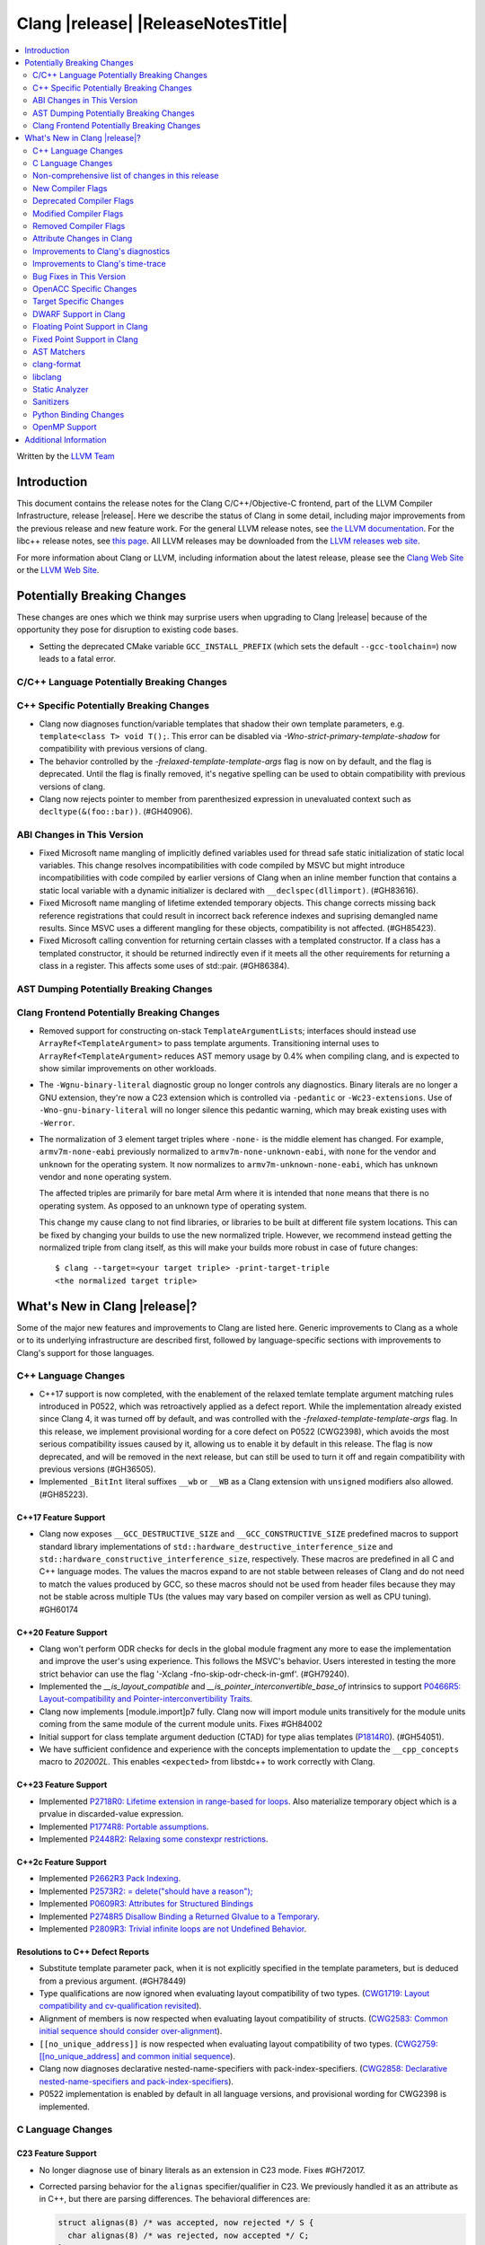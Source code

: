 ===========================================
Clang |release| |ReleaseNotesTitle|
===========================================

.. contents::
   :local:
   :depth: 2

Written by the `LLVM Team <https://llvm.org/>`_

.. only:: PreRelease

  .. warning::
     These are in-progress notes for the upcoming Clang |version| release.
     Release notes for previous releases can be found on
     `the Releases Page <https://llvm.org/releases/>`_.

Introduction
============

This document contains the release notes for the Clang C/C++/Objective-C
frontend, part of the LLVM Compiler Infrastructure, release |release|. Here we
describe the status of Clang in some detail, including major
improvements from the previous release and new feature work. For the
general LLVM release notes, see `the LLVM
documentation <https://llvm.org/docs/ReleaseNotes.html>`_. For the libc++ release notes,
see `this page <https://libcxx.llvm.org/ReleaseNotes.html>`_. All LLVM releases
may be downloaded from the `LLVM releases web site <https://llvm.org/releases/>`_.

For more information about Clang or LLVM, including information about the
latest release, please see the `Clang Web Site <https://clang.llvm.org>`_ or the
`LLVM Web Site <https://llvm.org>`_.

Potentially Breaking Changes
============================
These changes are ones which we think may surprise users when upgrading to
Clang |release| because of the opportunity they pose for disruption to existing
code bases.

- Setting the deprecated CMake variable ``GCC_INSTALL_PREFIX`` (which sets the
  default ``--gcc-toolchain=``) now leads to a fatal error.

C/C++ Language Potentially Breaking Changes
-------------------------------------------

C++ Specific Potentially Breaking Changes
-----------------------------------------
- Clang now diagnoses function/variable templates that shadow their own template parameters, e.g. ``template<class T> void T();``.
  This error can be disabled via `-Wno-strict-primary-template-shadow` for compatibility with previous versions of clang.

- The behavior controlled by the `-frelaxed-template-template-args` flag is now
  on by default, and the flag is deprecated. Until the flag is finally removed,
  it's negative spelling can be used to obtain compatibility with previous
  versions of clang.

- Clang now rejects pointer to member from parenthesized expression in unevaluated context such as ``decltype(&(foo::bar))``. (#GH40906).

ABI Changes in This Version
---------------------------
- Fixed Microsoft name mangling of implicitly defined variables used for thread
  safe static initialization of static local variables. This change resolves
  incompatibilities with code compiled by MSVC but might introduce
  incompatibilities with code compiled by earlier versions of Clang when an
  inline member function that contains a static local variable with a dynamic
  initializer is declared with ``__declspec(dllimport)``. (#GH83616).

- Fixed Microsoft name mangling of lifetime extended temporary objects. This
  change corrects missing back reference registrations that could result in
  incorrect back reference indexes and suprising demangled name results. Since
  MSVC uses a different mangling for these objects, compatibility is not affected.
  (#GH85423).

- Fixed Microsoft calling convention for returning certain classes with a
  templated constructor. If a class has a templated constructor, it should
  be returned indirectly even if it meets all the other requirements for
  returning a class in a register. This affects some uses of std::pair.
  (#GH86384).

AST Dumping Potentially Breaking Changes
----------------------------------------

Clang Frontend Potentially Breaking Changes
-------------------------------------------
- Removed support for constructing on-stack ``TemplateArgumentList``\ s; interfaces should instead
  use ``ArrayRef<TemplateArgument>`` to pass template arguments. Transitioning internal uses to
  ``ArrayRef<TemplateArgument>`` reduces AST memory usage by 0.4% when compiling clang, and is
  expected to show similar improvements on other workloads.

- The ``-Wgnu-binary-literal`` diagnostic group no longer controls any
  diagnostics. Binary literals are no longer a GNU extension, they're now a C23
  extension which is controlled via ``-pedantic`` or ``-Wc23-extensions``. Use
  of ``-Wno-gnu-binary-literal`` will no longer silence this pedantic warning,
  which may break existing uses with ``-Werror``.

- The normalization of 3 element target triples where ``-none-`` is the middle
  element has changed. For example, ``armv7m-none-eabi`` previously normalized
  to ``armv7m-none-unknown-eabi``, with ``none`` for the vendor and ``unknown``
  for the operating system. It now normalizes to ``armv7m-unknown-none-eabi``,
  which has ``unknown`` vendor and ``none`` operating system.

  The affected triples are primarily for bare metal Arm where it is intended
  that ``none`` means that there is no operating system. As opposed to an unknown
  type of operating system.

  This change my cause clang to not find libraries, or libraries to be built at
  different file system locations. This can be fixed by changing your builds to
  use the new normalized triple. However, we recommend instead getting the
  normalized triple from clang itself, as this will make your builds more
  robust in case of future changes::

    $ clang --target=<your target triple> -print-target-triple
    <the normalized target triple>

What's New in Clang |release|?
==============================
Some of the major new features and improvements to Clang are listed
here. Generic improvements to Clang as a whole or to its underlying
infrastructure are described first, followed by language-specific
sections with improvements to Clang's support for those languages.

C++ Language Changes
--------------------
- C++17 support is now completed, with the enablement of the
  relaxed temlate template argument matching rules introduced in P0522,
  which was retroactively applied as a defect report.
  While the implementation already existed since Clang 4, it was turned off by
  default, and was controlled with the `-frelaxed-template-template-args` flag.
  In this release, we implement provisional wording for a core defect on
  P0522 (CWG2398), which avoids the most serious compatibility issues caused
  by it, allowing us to enable it by default in this release.
  The flag is now deprecated, and will be removed in the next release, but can
  still be used to turn it off and regain compatibility with previous versions
  (#GH36505).
- Implemented ``_BitInt`` literal suffixes ``__wb`` or ``__WB`` as a Clang extension with ``unsigned`` modifiers also allowed. (#GH85223).

C++17 Feature Support
^^^^^^^^^^^^^^^^^^^^^
- Clang now exposes ``__GCC_DESTRUCTIVE_SIZE`` and ``__GCC_CONSTRUCTIVE_SIZE``
  predefined macros to support standard library implementations of
  ``std::hardware_destructive_interference_size`` and
  ``std::hardware_constructive_interference_size``, respectively. These macros
  are predefined in all C and C++ language modes. The values the macros
  expand to are not stable between releases of Clang and do not need to match
  the values produced by GCC, so these macros should not be used from header
  files because they may not be stable across multiple TUs (the values may vary
  based on compiler version as well as CPU tuning). #GH60174

C++20 Feature Support
^^^^^^^^^^^^^^^^^^^^^

- Clang won't perform ODR checks for decls in the global module fragment any
  more to ease the implementation and improve the user's using experience.
  This follows the MSVC's behavior. Users interested in testing the more strict
  behavior can use the flag '-Xclang -fno-skip-odr-check-in-gmf'.
  (#GH79240).

- Implemented the `__is_layout_compatible` and `__is_pointer_interconvertible_base_of`
  intrinsics to support
  `P0466R5: Layout-compatibility and Pointer-interconvertibility Traits <https://wg21.link/P0466R5>`_.

- Clang now implements [module.import]p7 fully. Clang now will import module
  units transitively for the module units coming from the same module of the
  current module units. Fixes #GH84002

- Initial support for class template argument deduction (CTAD) for type alias
  templates (`P1814R0 <https://wg21.link/p1814r0>`_).
  (#GH54051).

- We have sufficient confidence and experience with the concepts implementation
  to update the ``__cpp_concepts`` macro to `202002L`. This enables
  ``<expected>`` from libstdc++ to work correctly with Clang.

C++23 Feature Support
^^^^^^^^^^^^^^^^^^^^^

- Implemented `P2718R0: Lifetime extension in range-based for loops <https://wg21.link/P2718R0>`_. Also
  materialize temporary object which is a prvalue in discarded-value expression.
- Implemented `P1774R8: Portable assumptions <https://wg21.link/P1774R8>`_.

- Implemented `P2448R2: Relaxing some constexpr restrictions <https://wg21.link/P2448R2>`_.

C++2c Feature Support
^^^^^^^^^^^^^^^^^^^^^

- Implemented `P2662R3 Pack Indexing <https://wg21.link/P2662R3>`_.

- Implemented `P2573R2: = delete("should have a reason"); <https://wg21.link/P2573R2>`_

- Implemented `P0609R3: Attributes for Structured Bindings <https://wg21.link/P0609R3>`_

- Implemented `P2748R5 Disallow Binding a Returned Glvalue to a Temporary <https://wg21.link/P2748R5>`_.

- Implemented `P2809R3: Trivial infinite loops are not Undefined Behavior <https://wg21.link/P2809R3>`_.


Resolutions to C++ Defect Reports
^^^^^^^^^^^^^^^^^^^^^^^^^^^^^^^^^
- Substitute template parameter pack, when it is not explicitly specified
  in the template parameters, but is deduced from a previous argument. (#GH78449)

- Type qualifications are now ignored when evaluating layout compatibility
  of two types.
  (`CWG1719: Layout compatibility and cv-qualification revisited <https://cplusplus.github.io/CWG/issues/1719.html>`_).

- Alignment of members is now respected when evaluating layout compatibility
  of structs.
  (`CWG2583: Common initial sequence should consider over-alignment <https://cplusplus.github.io/CWG/issues/2583.html>`_).

- ``[[no_unique_address]]`` is now respected when evaluating layout
  compatibility of two types.
  (`CWG2759: [[no_unique_address] and common initial sequence  <https://cplusplus.github.io/CWG/issues/2759.html>`_).

- Clang now diagnoses declarative nested-name-specifiers with pack-index-specifiers.
  (`CWG2858: Declarative nested-name-specifiers and pack-index-specifiers <https://cplusplus.github.io/CWG/issues/2858.html>`_).

- P0522 implementation is enabled by default in all language versions, and
  provisional wording for CWG2398 is implemented.

C Language Changes
------------------

C23 Feature Support
^^^^^^^^^^^^^^^^^^^
- No longer diagnose use of binary literals as an extension in C23 mode. Fixes
  #GH72017.

- Corrected parsing behavior for the ``alignas`` specifier/qualifier in C23. We
  previously handled it as an attribute as in C++, but there are parsing
  differences. The behavioral differences are:

  .. code-block:: c

     struct alignas(8) /* was accepted, now rejected */ S {
       char alignas(8) /* was rejected, now accepted */ C;
     };
     int i alignas(8) /* was accepted, now rejected */ ;

  Fixes (#GH81472).

- Clang now generates predefined macros of the form ``__TYPE_FMTB__`` and
  ``__TYPE_FMTb__`` (e.g., ``__UINT_FAST64_FMTB__``) in C23 mode for use with
  macros typically exposed from ``<inttypes.h>``, such as ``PRIb8``. (#GH81896)

- Clang now supports `N3018 The constexpr specifier for object definitions`
  <https://www.open-std.org/jtc1/sc22/wg14/www/docs/n3018.htm>`_.

- Properly promote bit-fields of bit-precise integer types to the field's type
  rather than to ``int``. #GH87641

Non-comprehensive list of changes in this release
-------------------------------------------------

- Added ``__builtin_readsteadycounter`` for reading fixed frequency hardware
  counters.

- ``__builtin_addc``, ``__builtin_subc``, and the other sizes of those
  builtins are now constexpr and may be used in constant expressions.

- Added ``__builtin_popcountg`` as a type-generic alternative to
  ``__builtin_popcount{,l,ll}`` with support for any unsigned integer type. Like
  the previous builtins, this new builtin is constexpr and may be used in
  constant expressions.

- Lambda expressions are now accepted in C++03 mode as an extension.

- Added ``__builtin_clzg`` and ``__builtin_ctzg`` as type-generic alternatives
  to ``__builtin_clz{,s,l,ll}`` and ``__builtin_ctz{,s,l,ll}`` respectively,
  with support for any unsigned integer type. Like the previous builtins, these
  new builtins are constexpr and may be used in constant expressions.

- ``__typeof_unqual__`` is available in all C modes as an extension, which behaves
  like ``typeof_unqual`` from C23, similar to ``__typeof__`` and ``typeof``.

- ``__builtin_reduce_{add|mul|xor|or|and|min|max}`` builtins now support scalable vectors.

* Shared libraries linked with either the ``-ffast-math``, ``-Ofast``, or
  ``-funsafe-math-optimizations`` flags will no longer enable flush-to-zero
  floating-point mode by default. This decision can be overridden with use of
  ``-mdaz-ftz``. This behavior now matches GCC's behavior.
  (`#57589 <https://github.com/llvm/llvm-project/issues/57589>`_)

* ``-fdenormal-fp-math=preserve-sign`` is no longer implied by ``-ffast-math``
  on x86 systems.

- Builtins ``__builtin_shufflevector()`` and ``__builtin_convertvector()`` may
  now be used within constant expressions.

New Compiler Flags
------------------
- ``-fsanitize=implicit-bitfield-conversion`` checks implicit truncation and
  sign change.
- ``-fsanitize=implicit-integer-conversion`` a group that replaces the previous
  group ``-fsanitize=implicit-conversion``.

- ``-Wmissing-designated-field-initializers``, grouped under ``-Wmissing-field-initializers``.
  This diagnostic can be disabled to make ``-Wmissing-field-initializers`` behave
  like it did before Clang 18.x. Fixes #GH56628

- ``-fexperimental-modules-reduced-bmi`` enables the Reduced BMI for C++20 named modules.
  See the document of standard C++ modules for details.

- ``-fexperimental-late-parse-attributes`` enables an experimental feature to
  allow late parsing certain attributes in specific contexts where they would
  not normally be late parsed.

Deprecated Compiler Flags
-------------------------

Modified Compiler Flags
-----------------------
- Added a new diagnostic flag ``-Wreturn-mismatch`` which is grouped under
  ``-Wreturn-type``, and moved some of the diagnostics previously controlled by
  ``-Wreturn-type`` under this new flag. Fixes #GH72116.
- ``-fsanitize=implicit-conversion`` is now a group for both
  ``-fsanitize=implicit-integer-conversion`` and
  ``-fsanitize=implicit-bitfield-conversion``.

- Added ``-Wcast-function-type-mismatch`` under the ``-Wcast-function-type``
  warning group. Moved the diagnostic previously controlled by
  ``-Wcast-function-type`` to the new warning group and added
  ``-Wcast-function-type-mismatch`` to ``-Wextra``. #GH76872

  .. code-block:: c

     int x(long);
     typedef int (f2)(void*);
     typedef int (f3)();

     void func(void) {
       // Diagnoses under -Wcast-function-type, -Wcast-function-type-mismatch,
       // -Wcast-function-type-strict, -Wextra
       f2 *b = (f2 *)x;
       // Diagnoses under -Wcast-function-type, -Wcast-function-type-strict
       f3 *c = (f3 *)x;
     }

- Carved out ``-Wformat`` warning about scoped enums into a subwarning and
  make it controlled by ``-Wformat-pedantic``. Fixes #GH88595.

- Trivial infinite loops (i.e loops with a constant controlling expresion
  evaluating to ``true`` and an empty body such as ``while(1);``)
  are considered infinite, even when the ``-ffinite-loop`` flag is set.

Removed Compiler Flags
-------------------------

- The ``-freroll-loops`` flag has been removed. It had no effect since Clang 13.
- ``-m[no-]unaligned-access`` is removed for RISC-V and LoongArch.
  ``-m[no-]strict-align``, also supported by GCC, should be used instead. (#GH85350)

Attribute Changes in Clang
--------------------------
- Introduced a new function attribute ``__attribute__((amdgpu_max_num_work_groups(x, y, z)))`` or
  ``[[clang::amdgpu_max_num_work_groups(x, y, z)]]`` for the AMDGPU target. This attribute can be
  attached to HIP or OpenCL kernel function definitions to provide an optimization hint. The parameters
  ``x``, ``y``, and ``z`` specify the maximum number of workgroups for the respective dimensions,
  and each must be a positive integer when provided. The parameter ``x`` is required, while ``y`` and
  ``z`` are optional with default value of 1.

- The ``swiftasynccc`` attribute is now considered to be a Clang extension
  rather than a language standard feature. Please use
  ``__has_extension(swiftasynccc)`` to check the availability of this attribute
  for the target platform instead of ``__has_feature(swiftasynccc)``. Also,
  added a new extension query ``__has_extension(swiftcc)`` corresponding to the
  ``__attribute__((swiftcc))`` attribute.

- The ``_Nullable`` and ``_Nonnull`` family of type attributes can now apply
  to certain C++ class types, such as smart pointers:
  ``void useObject(std::unique_ptr<Object> _Nonnull obj);``.

  This works for standard library types including ``unique_ptr``, ``shared_ptr``,
  and ``function``. See
  `the attribute reference documentation <https://llvm.org/docs/AttributeReference.html#nullability-attributes>`_
  for the full list.

- The ``_Nullable`` attribute can be applied to C++ class declarations:
  ``template <class T> class _Nullable MySmartPointer {};``.

  This allows the ``_Nullable`` and ``_Nonnull`` family of type attributes to
  apply to this class.

- Clang now warns that the ``exclude_from_explicit_instantiation`` attribute
  is ignored when applied to a local class or a member thereof.

- Introduced ``__attribute((wraps))__`` which can be added to type or variable
  declarations. Using an attributed type or variable in an arithmetic
  expression will define the overflow behavior for that expression as having
  two's complement wrap-around. These expressions cannot trigger integer
  overflow warnings or sanitizer warnings. They also cannot be optimized away
  by some eager UB optimizations.

  This attribute is only valid for C, as there are built-in language
  alternatives for other languages.

Improvements to Clang's diagnostics
-----------------------------------
- Clang now applies syntax highlighting to the code snippets it
  prints.

- Clang now diagnoses member template declarations with multiple declarators.

- Clang now diagnoses use of the ``template`` keyword after declarative nested
  name specifiers.

- The ``-Wshorten-64-to-32`` diagnostic is now grouped under ``-Wimplicit-int-conversion`` instead
   of ``-Wconversion``. Fixes #GH69444.

- Clang now uses thousand separators when printing large numbers in integer overflow diagnostics.
  Fixes #GH80939.

- Clang now diagnoses friend declarations with an ``enum`` elaborated-type-specifier in language modes after C++98.

- Added diagnostics for C11 keywords being incompatible with language standards
  before C11, under a new warning group: ``-Wpre-c11-compat``.

- Now diagnoses an enumeration constant whose value is larger than can be
  represented by ``unsigned long long``, which can happen with a large constant
  using the ``wb`` or ``uwb`` suffix. The maximal underlying type is currently
  ``unsigned long long``, but this behavior may change in the future when Clang
  implements
  `WG14 N3029 <https://www.open-std.org/jtc1/sc22/wg14/www/docs/n3029.htm>`_.
  (#GH69352).

- Clang now diagnoses extraneous template parameter lists as a language extension.

- Clang now diagnoses declarative nested name specifiers that name alias templates.

- Clang now diagnoses lambda function expressions being implicitly cast to boolean values, under ``-Wpointer-bool-conversion``.
  Fixes #GH82512.

- Clang now provides improved warnings for the ``cleanup`` attribute to detect misuse scenarios,
  such as attempting to call ``free`` on an unallocated object. Fixes #GH79443.

- Clang no longer warns when the ``bitand`` operator is used with boolean
  operands, distinguishing it from potential typographical errors or unintended
  bitwise operations. Fixes #GH77601.

- Clang now correctly diagnoses no arguments to a variadic macro parameter as a C23/C++20 extension.
  Fixes #GH84495.

- Clang no longer emits a ``-Wexit-time destructors`` warning on static variables explicitly
  annotated with the ``clang::always_destroy`` attribute.
  Fixes #GH68686, #GH86486

- ``-Wmicrosoft``, ``-Wgnu``, or ``-pedantic`` is now required to diagnose C99
  flexible array members in a union or alone in a struct. Fixes GH#84565.

- Clang now no longer diagnoses type definitions in ``offsetof`` in C23 mode.
  Fixes #GH83658.

- New ``-Wformat-signedness`` diagnostic that warn if the format string requires an
  unsigned argument and the argument is signed and vice versa.

- Clang now emits ``unused argument`` warning when the -fmodule-output flag is used
  with an input that is not of type c++-module.

- Clang emits a ``-Wreturn-stack-address`` warning if a function returns a pointer or
  reference to a struct literal. Fixes #GH8678

- Clang emits a ``-Wunused-but-set-variable`` warning on C++ variables whose declaration
  (with initializer) entirely consist the condition expression of a if/while/for construct
  but are not actually used in the body of the if/while/for construct. Fixes #GH41447

- Clang emits a diagnostic when a tentative array definition is assumed to have
  a single element, but that diagnostic was never given a diagnostic group.
  Added the ``-Wtentative-definition-array`` warning group to cover this.
  Fixes #GH87766

- Clang now uses the correct type-parameter-key (``class`` or ``typename``) when printing
  template template parameter declarations.

- Clang now diagnoses requires expressions with explicit object parameters.

- Clang now looks up members of the current instantiation in the template definition context
  if the current instantiation has no dependent base classes.

  .. code-block:: c++

     template<typename T>
     struct A {
       int f() {
         return this->x; // error: no member named 'x' in 'A<T>'
       }
     };

Improvements to Clang's time-trace
----------------------------------

Bug Fixes in This Version
-------------------------
- Clang's ``-Wundefined-func-template`` no longer warns on pure virtual
  functions. (#GH74016)

- Fixed missing warnings when comparing mismatched enumeration constants
  in C (#GH29217)

- Clang now accepts elaborated-type-specifiers that explicitly specialize
  a member class template for an implicit instantiation of a class template.

- Fixed missing warnings when doing bool-like conversions in C23 (#GH79435).
- Clang's ``-Wshadow`` no longer warns when an init-capture is named the same as
  a class field unless the lambda can capture this.
  Fixes (#GH71976)

- Clang now accepts qualified partial/explicit specializations of variable templates that
  are not nominable in the lookup context of the specialization.

- Clang now doesn't produce false-positive warning `-Wconstant-logical-operand`
  for logical operators in C23.
  Fixes (#GH64356).

- ``__is_trivially_relocatable`` no longer returns ``false`` for volatile-qualified types.
  Fixes (#GH77091).

- Clang no longer produces a false-positive `-Wunused-variable` warning
  for variables created through copy initialization having side-effects in C++17 and later.
  Fixes (#GH64356) (#GH79518).

- Fix value of predefined macro ``__FUNCTION__`` in MSVC compatibility mode.
  Fixes (#GH66114).

- Clang now emits errors for explicit specializations/instatiations of lambda call
  operator.
  Fixes (#GH83267).

- Fix crash on ill-formed partial specialization with CRTP.
  Fixes (#GH89374).

- Clang now correctly generates overloads for bit-precise integer types for
  builtin operators in C++. Fixes #GH82998.

- Fix crash when destructor definition is preceded with an equals sign.
  Fixes (#GH89544).

- When performing mixed arithmetic between ``_Complex`` floating-point types and integers,
  Clang now correctly promotes the integer to its corresponding real floating-point
  type only rather than to the complex type (e.g. ``_Complex float / int`` is now evaluated
  as ``_Complex float / float`` rather than ``_Complex float / _Complex float``), as mandated
  by the C standard. This significantly improves codegen of `*` and `/` especially.
  Fixes #GH31205.

- Fixes an assertion failure on invalid code when trying to define member
  functions in lambdas.

- Fixed a regression in CTAD that a friend declaration that befriends itself may cause
  incorrect constraint substitution. (#GH86769).

- Fixed an assertion failure on invalid InitListExpr in C89 mode (#GH88008).

- Fixed missing destructor calls when we branch from middle of an expression.
  This could happen through a branch in stmt-expr or in an expression containing a coroutine
  suspension. Fixes (#GH63818) (#GH88478).

- Clang will no longer diagnose an erroneous non-dependent ``switch`` condition
  during instantiation, and instead will only diagnose it once, during checking
  of the function template.

- Clang now allows the value of unroll count to be zero in ``#pragma GCC unroll`` and ``#pragma unroll``.
  The values of 0 and 1 block any unrolling of the loop. This keeps the same behavior with GCC.
  Fixes (`#88624 <https://github.com/llvm/llvm-project/issues/88624>`_).

- Clang will no longer emit a duplicate -Wunused-value warning for an expression
  `(A, B)` which evaluates to glvalue `B` that can be converted to non ODR-use. (#GH45783)

Bug Fixes to Compiler Builtins
^^^^^^^^^^^^^^^^^^^^^^^^^^^^^^

Bug Fixes to Attribute Support
^^^^^^^^^^^^^^^^^^^^^^^^^^^^^^

Bug Fixes to C++ Support
^^^^^^^^^^^^^^^^^^^^^^^^

- Fix crash when calling the constructor of an invalid class.
  (#GH10518) (#GH67914) (#GH78388)
- Fix crash when using lifetimebound attribute in function with trailing return.
  (#GH73619)
- Addressed an issue where constraints involving injected class types are perceived
  distinct from its specialization types. (#GH56482)
- Fixed a bug where variables referenced by requires-clauses inside
  nested generic lambdas were not properly injected into the constraint scope. (#GH73418)
- Fixed a crash where substituting into a requires-expression that refers to function
  parameters during the equivalence determination of two constraint expressions.
  (#GH74447)
- Fixed deducing auto& from const int in template parameters of partial
  specializations. (#GH77189)
- Fix for crash when using a erroneous type in a return statement.
  (#GH63244) (#GH79745)
- Fixed an out-of-bounds error caused by building a recovery expression for ill-formed
  function calls while substituting into constraints. (#GH58548)
- Fix incorrect code generation caused by the object argument
  of ``static operator()`` and ``static operator[]`` calls not being evaluated. (#GH67976)
- Fix crash and diagnostic with const qualified member operator new.
  Fixes (#GH79748)
- Fixed a crash where substituting into a requires-expression that involves parameter packs
  during the equivalence determination of two constraint expressions. (#GH72557)
- Fix a crash when specializing an out-of-line member function with a default
  parameter where we did an incorrect specialization of the initialization of
  the default parameter. (#GH68490)
- Fix a crash when trying to call a varargs function that also has an explicit object parameter.
  Fixes (#GH80971)
- Reject explicit object parameters on `new` and `delete` operators. (#GH82249)
- Fix a crash when trying to call a varargs function that also has an explicit object parameter. (#GH80971)
- Fixed a bug where abbreviated function templates would append their invented template parameters to
  an empty template parameter lists.
- Fix parsing of abominable function types inside type traits. Fixes #GH77585
- Clang now classifies aggregate initialization in C++17 and newer as constant
  or non-constant more accurately. Previously, only a subset of the initializer
  elements were considered, misclassifying some initializers as constant. Partially fixes
  #GH80510.
- Clang now ignores top-level cv-qualifiers on function parameters in template partial orderings. (#GH75404)
- No longer reject valid use of the ``_Alignas`` specifier when declaring a
  local variable, which is supported as a C11 extension in C++. Previously, it
  was only accepted at namespace scope but not at local function scope.
- Clang no longer tries to call consteval constructors at runtime when they appear in a member initializer. (#GH82154)
- Fix crash when using an immediate-escalated function at global scope. (#GH82258)
- Correctly immediate-escalate lambda conversion functions. (#GH82258)
- Fixed an issue where template parameters of a nested abbreviated generic lambda within
  a requires-clause lie at the same depth as those of the surrounding lambda. This,
  in turn, results in the wrong template argument substitution during constraint checking.
  (#GH78524)
- Clang no longer instantiates the exception specification of discarded candidate function
  templates when determining the primary template of an explicit specialization.
- Fixed a crash in Microsoft compatibility mode where unqualified dependent base class
  lookup searches the bases of an incomplete class.
- Fix a crash when an unresolved overload set is encountered on the RHS of a ``.*`` operator.
  (#GH53815)
- In ``__restrict``-qualified member functions, attach ``__restrict`` to the pointer type of
  ``this`` rather than the pointee type.
  Fixes (#GH82941), (#GH42411) and (#GH18121).
- Clang now properly reports supported C++11 attributes when using
  ``__has_cpp_attribute`` and parses attributes with arguments in C++03 (#GH82995)
- Clang now properly diagnoses missing 'default' template arguments on a variety
  of templates. Previously we were diagnosing on any non-function template
  instead of only on class, alias, and variable templates, as last updated by
  CWG2032. Fixes (#GH83461)
- Fixed an issue where an attribute on a declarator would cause the attribute to
  be destructed prematurely. This fixes a pair of Chromium that were brought to
  our attention by an attempt to fix in (#GH77703). Fixes (#GH83385).
- Fix evaluation of some immediate calls in default arguments.
  Fixes (#GH80630)
- Fixed an issue where the ``RequiresExprBody`` was involved in the lambda dependency
  calculation. (#GH56556), (#GH82849).
- Fix a bug where overload resolution falsely reported an ambiguity when it was comparing
  a member-function against a non member function or a member-function with an
  explicit object parameter against a member function with no explicit object parameter
  when one of the function had more specialized templates. Fixes #GH82509 and #GH74494
- Clang now supports direct lambda calls inside of a type alias template declarations.
  This addresses (#GH70601), (#GH76674), (#GH79555), (#GH81145) and (#GH82104).
- Allow access to a public template alias declaration that refers to friend's
  private nested type. (#GH25708).
- Fixed a crash in constant evaluation when trying to access a
  captured ``this`` pointer in a lambda with an explicit object parameter.
  Fixes (#GH80997)
- Fix an issue where missing set friend declaration in template class instantiation.
  Fixes (#GH84368).
- Fixed a crash while checking constraints of a trailing requires-expression of a lambda, that the
  expression references to an entity declared outside of the lambda. (#GH64808)
- Clang's __builtin_bit_cast will now produce a constant value for records with empty bases. See:
  (#GH82383)
- Fix a crash when instantiating a lambda that captures ``this`` outside of its context. Fixes (#GH85343).
- Fix an issue where a namespace alias could be defined using a qualified name (all name components
  following the first `::` were ignored).
- Fix an out-of-bounds crash when checking the validity of template partial specializations. (part of #GH86757).
- Fix an issue caused by not handling invalid cases when substituting into the parameter mapping of a constraint. Fixes (#GH86757).
- Fixed a bug that prevented member function templates of class templates declared with a deduced return type
  from being explicitly specialized for a given implicit instantiation of the class template.
- Fixed a crash when ``this`` is used in a dependent class scope function template specialization
  that instantiates to a static member function.

- Fix crash when inheriting from a cv-qualified type. Fixes #GH35603
- Fix a crash when the using enum declaration uses an anonymous enumeration. Fixes (#GH86790).
- Handled an edge case in ``getFullyPackExpandedSize`` so that we now avoid a false-positive diagnostic. (#GH84220)
- Clang now correctly tracks type dependence of by-value captures in lambdas with an explicit
  object parameter.
  Fixes (#GH70604), (#GH79754), (#GH84163), (#GH84425), (#GH86054), (#GH86398), and (#GH86399).
- Fix a crash when deducing ``auto`` from an invalid dereference (#GH88329).
- Fix a crash in requires expression with templated base class member function. Fixes (#GH84020).
- Fix a crash caused by defined struct in a type alias template when the structure
  has fields with dependent type. Fixes (#GH75221).
- Fix the Itanium mangling of lambdas defined in a member of a local class (#GH88906)
- Fixed a crash when trying to evaluate a user-defined ``static_assert`` message whose ``size()``
  function returns a large or negative value. Fixes (#GH89407).
- Fixed a use-after-free bug in parsing of type constraints with default arguments that involve lambdas. (#GH67235)
- Fixed bug in which the body of a consteval lambda within a template was not parsed as within an
  immediate function context.
- Fix CTAD for ``std::initializer_list``. This allows ``std::initializer_list{1, 2, 3}`` to be deduced as
  ``std::initializer_list<int>`` as intended.
- Fix a bug on template partial specialization whose template parameter is `decltype(auto)`.
- Fix a bug on template partial specialization with issue on deduction of nontype template parameter
  whose type is `decltype(auto)`. Fixes (#GH68885).
- Clang now correctly treats the noexcept-specifier of a friend function to be a complete-class context.
- Fix an assertion failure when parsing an invalid members of an anonymous class. (#GH85447)
- Fixed a misuse of ``UnresolvedLookupExpr`` for ill-formed templated expressions. Fixes (#GH48673), (#GH63243)
  and (#GH88832).

Bug Fixes to AST Handling
^^^^^^^^^^^^^^^^^^^^^^^^^
- Clang now properly preserves ``FoundDecls`` within a ``ConceptReference``. (#GH82628)
- The presence of the ``typename`` keyword is now stored in ``TemplateTemplateParmDecl``.

Miscellaneous Bug Fixes
^^^^^^^^^^^^^^^^^^^^^^^

- Fixed an infinite recursion in ASTImporter, on return type declared inside
  body of C++11 lambda without trailing return (#GH68775).

Miscellaneous Clang Crashes Fixed
^^^^^^^^^^^^^^^^^^^^^^^^^^^^^^^^^

- Do not attempt to dump the layout of dependent types or invalid declarations
  when ``-fdump-record-layouts-complete`` is passed. Fixes #GH83684.

OpenACC Specific Changes
------------------------

Target Specific Changes
-----------------------

AMDGPU Support
^^^^^^^^^^^^^^

X86 Support
^^^^^^^^^^^

Arm and AArch64 Support
^^^^^^^^^^^^^^^^^^^^^^^

- ARMv7+ targets now default to allowing unaligned access, except Armv6-M, and
  Armv8-M without the Main Extension. Baremetal targets should check that the
  new default will work with their system configurations, since it requires
  that SCTLR.A is 0, SCTLR.U is 1, and that the memory in question is
  configured as "normal" memory. This brings Clang in-line with the default
  settings for GCC and Arm Compiler. Aside from making Clang align with other
  compilers, changing the default brings major performance and code size
  improvements for most targets. We have not changed the default behavior for
  ARMv6, but may revisit that decision in the future. Users can restore the old
  behavior with -m[no-]unaligned-access.
- An alias identifier (rdma) has been added for targeting the AArch64
  Architecture Extension which uses Rounding Doubling Multiply Accumulate
  instructions (rdm). The identifier is available on the command line as
  a feature modifier for -march and -mcpu as well as via target attributes
  like ``target_version`` or ``target_clones``.
- Support has been added for the following processors (-mcpu identifiers in parenthesis):
    * Arm Cortex-A78AE (cortex-a78ae).
    * Arm Cortex-A520AE (cortex-a520ae).
    * Arm Cortex-A720AE (cortex-a720ae).
    * Arm Cortex-R82AE (cortex-r82ae).
    * Arm Neoverse-N3 (neoverse-n3).
    * Arm Neoverse-V3 (neoverse-v3).
    * Arm Neoverse-V3AE (neoverse-v3ae).

Android Support
^^^^^^^^^^^^^^^

Windows Support
^^^^^^^^^^^^^^^

- Clang-cl now supports function targets with intrinsic headers. This allows
  for runtime feature detection of intrinsics. Previously under clang-cl
  ``immintrin.h`` and similar intrinsic headers would only include the intrinsics
  if building with that feature enabled at compile time, e.g. ``avxintrin.h``
  would only be included if AVX was enabled at compile time. This was done to work
  around include times from MSVC STL including ``intrin.h`` under clang-cl.
  Clang-cl now provides ``intrin0.h`` for MSVC STL and therefore all intrinsic
  features without requiring enablement at compile time. Fixes #GH53520

- Improved compile times with MSVC STL. MSVC provides ``intrin0.h`` which is a
  header that only includes intrinsics that are used by MSVC STL to avoid the
  use of ``intrin.h``. MSVC STL when compiled under clang uses ``intrin.h``
  instead. Clang-cl now provides ``intrin0.h`` for the same compiler throughput
  purposes as MSVC. Clang-cl also provides ``yvals_core.h`` to redefine
  ``_STL_INTRIN_HEADER`` to expand to ``intrin0.h`` instead of ``intrin.h``.
  This also means that if all intrinsic features are enabled at compile time
  including STL headers will no longer slow down compile times since ``intrin.h``
  is not included from MSVC STL.

LoongArch Support
^^^^^^^^^^^^^^^^^

RISC-V Support
^^^^^^^^^^^^^^

- ``__attribute__((rvv_vector_bits(N)))`` is now supported for RVV vbool*_t types.
- Profile names in ``-march`` option are now supported.

CUDA/HIP Language Changes
^^^^^^^^^^^^^^^^^^^^^^^^^

- PTX is no longer included by default when compiling for CUDA. Using
  ``--cuda-include-ptx=all`` will return the old behavior.

CUDA Support
^^^^^^^^^^^^

AIX Support
^^^^^^^^^^^

- Introduced the ``-maix-small-local-dynamic-tls`` option to produce a faster
  access sequence for local-dynamic TLS variables where the offset from the TLS
  base is encoded as an immediate operand.
  This access sequence is not used for TLS variables larger than 32KB, and is
  currently only supported on 64-bit mode.

WebAssembly Support
^^^^^^^^^^^^^^^^^^^

The -mcpu=generic configuration now enables multivalue feature, which is
standardized and available in all major engines. Enabling multivalue here only
enables the language feature but does not turn on the multivalue ABI (this
enables non-ABI uses of multivalue, like exnref).

AVR Support
^^^^^^^^^^^

DWARF Support in Clang
----------------------

Floating Point Support in Clang
-------------------------------

Fixed Point Support in Clang
----------------------------

- Support fixed point precision macros according to ``7.18a.3`` of
  `ISO/IEC TR 18037:2008 <https://standards.iso.org/ittf/PubliclyAvailableStandards/c051126_ISO_IEC_TR_18037_2008.zip>`_.

AST Matchers
------------

- Fixes a long-standing performance issue in parent map generation for
  ancestry-based matchers such as ``hasParent`` and ``hasAncestor``, making
  them significantly faster.
- ``isInStdNamespace`` now supports Decl declared with ``extern "C++"``.
- Add ``isExplicitObjectMemberFunction``.
- Fixed ``forEachArgumentWithParam`` and ``forEachArgumentWithParamType`` to
  not skip the explicit object parameter for operator calls.
- Fixed captureVars assertion failure if not capturesVariables. (#GH76425)

clang-format
------------

- ``AlwaysBreakTemplateDeclarations`` is deprecated and renamed to
  ``BreakTemplateDeclarations``.
- ``AlwaysBreakAfterReturnType`` is deprecated and renamed to
  ``BreakAfterReturnType``.

libclang
--------

- ``clang_getSpellingLocation`` now correctly resolves macro expansions; that
  is, it returns the spelling location instead of the expansion location.

Static Analyzer
---------------

- Fixed crashing on loops if the loop variable was declared in switch blocks
  but not under any case blocks if ``unroll-loops=true`` analyzer config is
  set. (#GH68819)
- Support C++23 static operator calls. (#GH84972)
- Fixed a crash in ``security.cert.env.InvalidPtr`` checker when accidentally
  matched user-defined ``strerror`` and similar library functions. (GH#88181)
- Fixed a crash when storing through an address that refers to the address of
  a label. (GH#89185)

New features
^^^^^^^^^^^^

Crash and bug fixes
^^^^^^^^^^^^^^^^^^^

Improvements
^^^^^^^^^^^^

- Support importing C++20 modules in clang-repl.

- Added support for ``TypeLoc::dump()`` for easier debugging, and improved
  textual and JSON dumping for various ``TypeLoc``-related nodes.

Moved checkers
^^^^^^^^^^^^^^

.. _release-notes-sanitizers:

Sanitizers
----------

- ``-fsanitize=signed-integer-overflow`` now instruments signed arithmetic even
  when ``-fwrapv`` is enabled. Previously, only division checks were enabled.

  Users with ``-fwrapv`` as well as a sanitizer group like
  ``-fsanitize=undefined`` or ``-fsanitize=integer`` enabled may want to
  manually disable potentially noisy signed integer overflow checks with
  ``-fno-sanitize=signed-integer-overflow``

- ``-fsanitize=cfi -fsanitize-cfi-cross-dso`` (cross-DSO CFI instrumentation)
  now generates the ``__cfi_check`` function with proper target-specific
  attributes, for example allowing unwind table generation.

Python Binding Changes
----------------------

- Exposed `CXRewriter` API as `class Rewriter`.
- Add some missing kinds from Index.h (CursorKind: 149-156, 272-320, 420-437.
  TemplateArgumentKind: 5-9. TypeKind: 161-175 and 178).

OpenMP Support
--------------

- Added support for the `[[omp::assume]]` attribute.

Additional Information
======================

A wide variety of additional information is available on the `Clang web
page <https://clang.llvm.org/>`_. The web page contains versions of the
API documentation which are up-to-date with the Git version of
the source code. You can access versions of these documents specific to
this release by going into the "``clang/docs/``" directory in the Clang
tree.

If you have any questions or comments about Clang, please feel free to
contact us on the `Discourse forums (Clang Frontend category)
<https://discourse.llvm.org/c/clang/6>`_.
